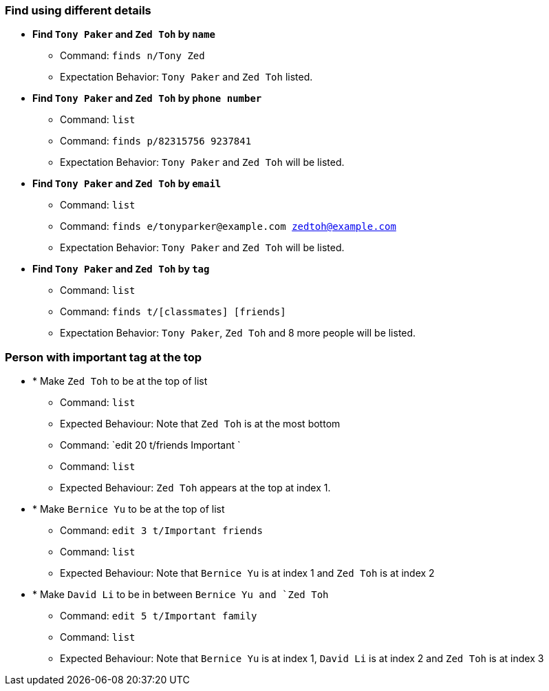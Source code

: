 === Find using different details

* *Find `Tony Paker` and `Zed Toh` by `name`*
** Command: `finds n/Tony Zed`
** Expectation Behavior: `Tony Paker` and `Zed Toh` listed.

* *Find `Tony Paker` and `Zed Toh` by `phone number`*
** Command: `list`
** Command: `finds p/82315756 9237841`
** Expectation Behavior: `Tony Paker` and `Zed Toh` will be listed.

* *Find `Tony Paker` and `Zed Toh` by `email`*
** Command: `list`
** Command: `finds e/tonyparker@example.com zedtoh@example.com`
** Expectation Behavior: `Tony Paker` and `Zed Toh` will be listed.

* *Find `Tony Paker` and `Zed Toh` by `tag`*
** Command: `list`
** Command: `finds t/[classmates] [friends]`
** Expectation Behavior: `Tony Paker`, `Zed Toh` and 8 more people will be listed.

=== Person with important tag at the top

* * Make `Zed Toh` to be at the top of list
** Command: `list`
** Expected Behaviour: Note that `Zed Toh` is at the most bottom
** Command: `edit 20 t/friends Important `
** Command: `list`
** Expected Behaviour: `Zed Toh` appears at the top at index 1.

* * Make `Bernice Yu` to be at the top of list
** Command: `edit 3 t/Important friends`
** Command: `list`
** Expected Behaviour: Note that `Bernice Yu` is at index 1 and `Zed Toh` is at index 2

* * Make `David Li` to be in between `Bernice Yu and `Zed Toh`
** Command: `edit 5 t/Important family`
** Command: `list`
** Expected Behaviour: Note that `Bernice Yu` is at index 1, `David Li` is at index 2 and `Zed Toh` is at index 3

